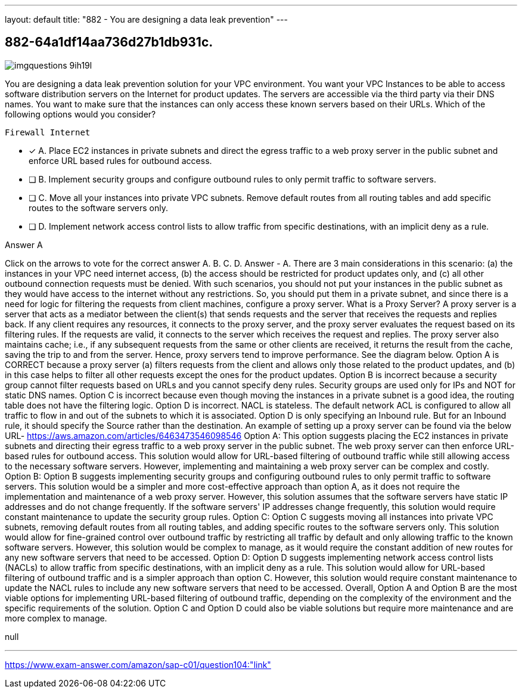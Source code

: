 ---
layout: default 
title: "882 - You are designing a data leak prevention"
---


[.question]
== 882-64a1df14aa736d27b1db931c.



[.image]
--

image::https://eaeastus2.blob.core.windows.net/optimizedimages/static/images/AWS-Certified-Solutions-Architect-Professional/answer/imgquestions_9ih19l.png[]

--


****

[.query]
--
You are designing a data leak prevention solution for your VPC environment.
You want your VPC Instances to be able to access software distribution servers on the Internet for product updates.
The servers are accessible via the third party via their DNS names.
You want to make sure that the instances can only access these known servers based on their URLs.
Which of the following options would you consider?


[source,java]
----
Firewall Internet
----


--

[.list]
--
* [*] A. Place EC2 instances in private subnets and direct the egress traffic to a web proxy server in the public subnet and enforce URL based rules for outbound access.
* [ ] B. Implement security groups and configure outbound rules to only permit traffic to software servers.
* [ ] C. Move all your instances into private VPC subnets. Remove default routes from all routing tables and add specific routes to the software servers only.
* [ ] D. Implement network access control lists to allow traffic from specific destinations, with an implicit deny as a rule.

--
****

[.answer]
Answer  A

[.explanation]
--
Click on the arrows to vote for the correct answer
A.
B.
C.
D.
Answer - A.
There are 3 main considerations in this scenario: (a) the instances in your VPC need internet access, (b) the access should be restricted for product updates only, and (c) all other outbound connection requests must be denied.
With such scenarios, you should not put your instances in the public subnet as they would have access to the internet without any restrictions.
So, you should put them in a private subnet, and since there is a need for logic for filtering the requests from client machines, configure a proxy server.
What is a Proxy Server?
A proxy server is a server that acts as a mediator between the client(s) that sends requests and the server that receives the requests and replies back.
If any client requires any resources, it connects to the proxy server, and the proxy server evaluates the request based on its filtering rules.
If the requests are valid, it connects to the server which receives the request and replies.
The proxy server also maintains cache; i.e., if any subsequent requests from the same or other clients are received, it returns the result from the cache, saving the trip to and from the server.
Hence, proxy servers tend to improve performance.
See the diagram below.
Option A is CORRECT because a proxy server (a) filters requests from the client and allows only those related to the product updates, and (b) in this case helps to filter all other requests except the ones for the product updates.
Option B is incorrect because a security group cannot filter requests based on URLs and you cannot specify deny rules.
Security groups are used only for IPs and NOT for static DNS names.
Option C is incorrect because even though moving the instances in a private subnet is a good idea, the routing table does not have the filtering logic.
Option D is incorrect.
NACL is stateless.
The default network ACL is configured to allow all traffic to flow in and out of the subnets to which it is associated.
Option D is only specifying an Inbound rule.
But for an Inbound rule, it should specify the Source rather than the destination.
An example of setting up a proxy server can be found via the below URL-
https://aws.amazon.com/articles/6463473546098546
Option A: This option suggests placing the EC2 instances in private subnets and directing their egress traffic to a web proxy server in the public subnet. The web proxy server can then enforce URL-based rules for outbound access. This solution would allow for URL-based filtering of outbound traffic while still allowing access to the necessary software servers. However, implementing and maintaining a web proxy server can be complex and costly.
Option B: Option B suggests implementing security groups and configuring outbound rules to only permit traffic to software servers. This solution would be a simpler and more cost-effective approach than option A, as it does not require the implementation and maintenance of a web proxy server. However, this solution assumes that the software servers have static IP addresses and do not change frequently. If the software servers' IP addresses change frequently, this solution would require constant maintenance to update the security group rules.
Option C: Option C suggests moving all instances into private VPC subnets, removing default routes from all routing tables, and adding specific routes to the software servers only. This solution would allow for fine-grained control over outbound traffic by restricting all traffic by default and only allowing traffic to the known software servers. However, this solution would be complex to manage, as it would require the constant addition of new routes for any new software servers that need to be accessed.
Option D: Option D suggests implementing network access control lists (NACLs) to allow traffic from specific destinations, with an implicit deny as a rule. This solution would allow for URL-based filtering of outbound traffic and is a simpler approach than option C. However, this solution would require constant maintenance to update the NACL rules to include any new software servers that need to be accessed.
Overall, Option A and Option B are the most viable options for implementing URL-based filtering of outbound traffic, depending on the complexity of the environment and the specific requirements of the solution. Option C and Option D could also be viable solutions but require more maintenance and are more complex to manage.
--

[.ka]
null

'''



https://www.exam-answer.com/amazon/sap-c01/question104:"link"



